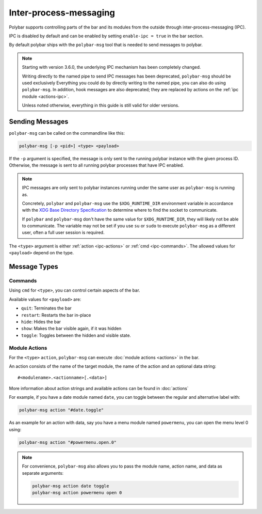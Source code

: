 Inter-process-messaging
=======================

Polybar supports controlling parts of the bar and its modules from the outside
through inter-process-messaging (IPC).

IPC is disabled by default and can be enabled by setting ``enable-ipc = true``
in the bar section.

By default polybar ships with the ``polybar-msg`` tool that is needed to send
messages to polybar.

.. note:: Starting with version 3.6.0, the underlying IPC mechanism has been
          completely changed.

          Writing directly to the named pipe to send IPC messages has been
          deprecated, ``polybar-msg`` should be used exclusively
          Everything you could do by directly writing to the named pipe, you
          can also do using ``polybar-msg``.
          In addition, hook messages are also deprecated; they are replaced by
          actions on the :ref:`ipc module <actions-ipc>`.

          Unless noted otherwise, everything in this guide is still valid for
          older versions.

Sending Messages
----------------

``polybar-msg`` can be called on the commandline like this:

.. code-block:: shell

  polybar-msg [-p <pid>] <type> <payload>

If the ``-p`` argument is specified, the message is only sent to the running
polybar instance with the given process ID.
Otherwise, the message is sent to all running polybar processes that have IPC
enabled.

.. note:: IPC messages are only sent to polybar instances running under the
          same user as ``polybar-msg`` is running as.

          Concretely, ``polybar`` and ``polybar-msg`` use the
          ``$XDG_RUNTIME_DIR`` environment variable in accordance with the `XDG
          Base Directory Specification`_ to determine where to find the socket
          to communicate.

          If ``polybar`` and ``polybar-msg`` don't have the same value for
          ``$XDG_RUNTIME_DIR``, they will likely not be able to communicate.
          The variable may not be set if you use ``su`` or ``sudo`` to execute
          ``polybar-msg`` as a different user, often a full user session is
          required.

          .. _XDG Base Directory Specification: https://specifications.freedesktop.org/basedir-spec/basedir-spec-latest.html

The ``<type>`` argument is either :ref:`action <ipc-actions>` or
:ref:`cmd <ipc-commands>`.
The allowed values for ``<payload>`` depend on the type.

Message Types
-------------

.. _ipc-commands:

Commands
^^^^^^^^

Using ``cmd`` for ``<type>``, you can control certain aspects of the bar.

Available values for ``<payload>`` are:

* ``quit``: Terminates the bar
* ``restart``: Restarts the bar in-place
* ``hide``: Hides the bar
* ``show``: Makes the bar visible again, if it was hidden
* ``toggle``: Toggles between the hidden and visible state.

.. _ipc-actions:

Module Actions
^^^^^^^^^^^^^^

For the ``<type>`` ``action``, ``polybar-msg`` can execute
:doc:`module actions <actions>` in the bar.

An action consists of the name of the target module, the name of the action and an optional data string:

::

  #<modulename>.<actionname>[.<data>]

More information about action strings and available actions can be found in
:doc:`actions`

For example, if you have a date module named ``date``, you can toggle between
the regular and alternative label with:

.. code-block:: shell

  polybar-msg action "#date.toggle"

As an example for an action with data, say you have a menu module named
``powermenu``, you can open the menu level 0 using:

.. code-block:: shell

  polybar-msg action "#powermenu.open.0"


.. note::

  For convenience, ``polybar-msg`` also allows you to pass the module name,
  action name, and data as separate arguments:

  .. code-block:: shell

    polybar-msg action date toggle
    polybar-msg action powermenu open 0

  .. versionadded:: 3.6.0
